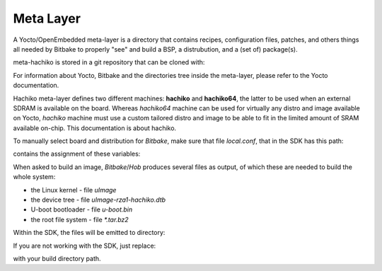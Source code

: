 Meta Layer
==========

A Yocto/OpenEmbedded meta-layer is a directory that contains recipes,
configuration files, patches, and others things all needed by Bitbake to
properly "see" and build a BSP, a distrubution, and a (set of) package(s).

meta-hachiko is stored in a git repository that can be cloned with:

.. host::

 git clone -b dora https://github.com/architech-boards/meta-hachiko.git

For information about Yocto, Bitbake and the directories tree inside the
meta-layer, please refer to the Yocto documentation.

Hachiko meta-layer defines two different machines: **hachiko** and **hachiko64**,
the latter to be used when an external SDRAM is available on the board.
Whereas *hachiko64* machine can be used for virtually any distro and image
available on Yocto, *hachiko* machine must use a custom tailored distro and image
to be able to fit in the limited amount of SRAM available on-chip.
This documentation is about hachiko.

To manually select board and distribution for *Bitbake*, make sure that file
*local.conf*, that in the SDK has this path:

.. host::

 /home/architech/architech_sdk/architech/hachiko-tiny/yocto/build/conf/local.conf

contains the assignment of these variables:

.. host::

 | MACHINE = "hachiko"
 | DISTRO = "tiny-linux-uclibc"

When asked to build an image, *Bitbake*/*Hob* produces several files as output, of
which these are needed to build the whole system:

* the Linux kernel - file *uImage*

* the device tree - file *uImage-rza1-hachiko.dtb*

* U-boot bootloader - file *u-boot.bin*

* the root file system - file *\*.tar.bz2* 

Within the SDK, the files will be emitted to directory:

.. host::

 /home/architech/architech_sdk/architech/hachiko-tiny/yocto/build/tmp/deploy/images/hachiko/

If you are not working with the SDK, just replace:

.. host::

 /home/architech/architech_sdk/architech/hachiko-tiny/yocto/build/

with your build directory path.
